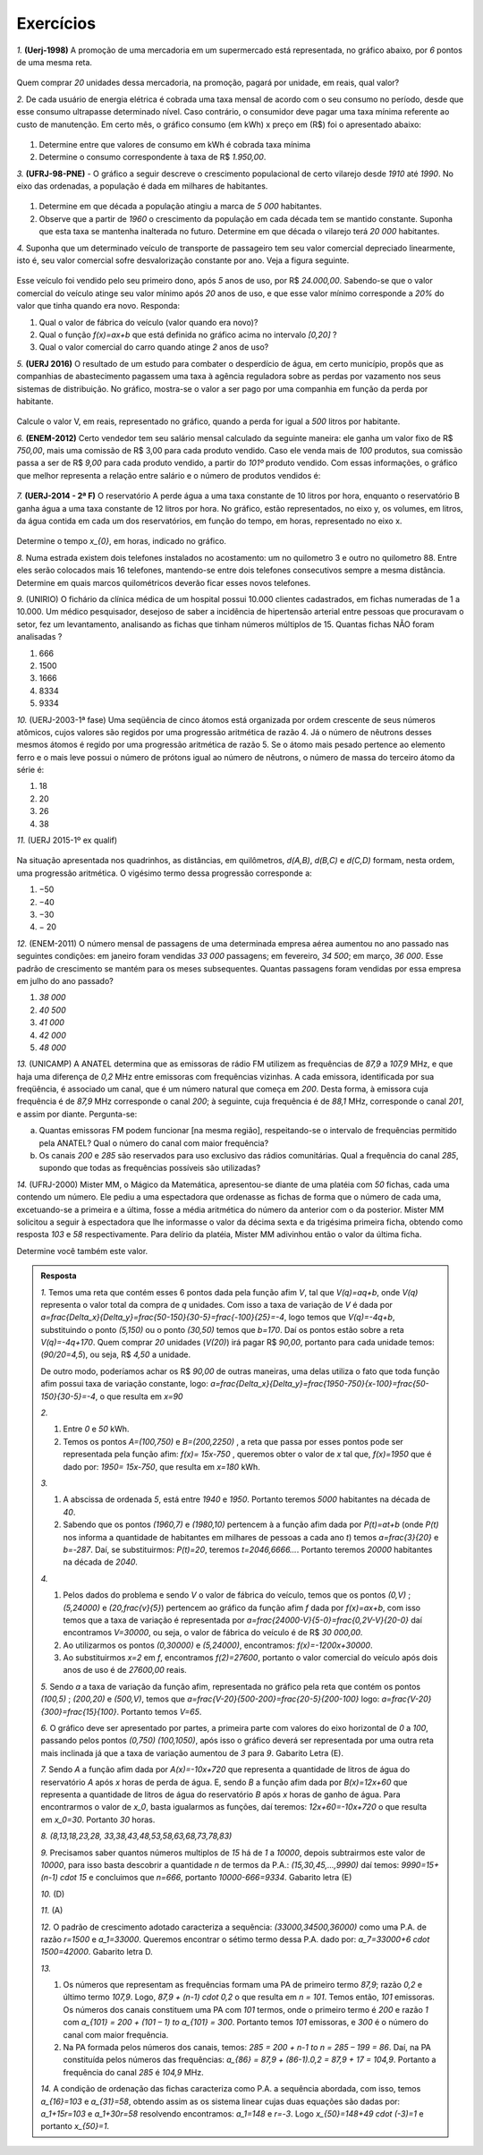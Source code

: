 *******
Exercícios
*******


`1.` **(Uerj-1998)** A promoção de uma mercadoria em um supermercado está representada, no gráfico abaixo, por `6` pontos de uma mesma reta.

.. figure:: _resources/uerj_98.png
   :width: 300pt
   :align: center

Quem comprar `20` unidades dessa mercadoria, na promoção, pagará por unidade, em reais, qual valor?

`2.` De cada usuário de energia elétrica é cobrada uma taxa mensal de acordo com o seu consumo no período, desde que esse consumo ultrapasse determinado nível. Caso contrário, o consumidor deve pagar uma taxa mínima referente ao custo de manutenção. Em certo mês, o gráfico consumo (em kWh) x preço em (R$) foi o apresentado abaixo:

.. figure:: _resources/questao_ufrj.png
   :width: 300pt
   :align: center

#. Determine entre que valores de consumo em kWh é cobrada taxa mínima
#. Determine o consumo correspondente à taxa de R$ `1.950,00`.

`3.` **(UFRJ-98-PNE)** - O gráfico a seguir descreve o crescimento populacional de certo vilarejo desde `1910` até `1990`. No eixo das ordenadas, a população é dada em milhares de habitantes.

.. figure:: _resources/populacao.png
   :width: 300pt
   :align: center

#. Determine em que década a população atingiu a marca de `5 000` habitantes.

#. Observe que a partir de `1960` o crescimento da população em cada década tem se mantido constante. Suponha que esta taxa se mantenha inalterada no futuro. Determine em que década o vilarejo terá `20 000` habitantes.

`4.` Suponha que um determinado veículo de transporte de passageiro tem seu valor comercial depreciado linearmente, isto é, seu valor comercial sofre desvalorização constante por ano. Veja a figura seguinte.

.. figure:: _resources/veiculo_depre_1.png
   :width: 300pt
   :align: center

Esse veículo foi vendido pelo seu primeiro dono, após `5` anos de uso, por R$ `24.000,00`. Sabendo-se que o valor comercial do veículo atinge seu valor mínimo após `20` anos de uso, e que esse valor mínimo corresponde a `20\%` do valor que tinha quando era novo. Responda:

#. Qual o valor de fábrica do veículo (valor quando era novo)?
#. Qual o função `f(x)=ax+b` que está definida no gráfico acima no intervalo `[0,20]` ?
#. Qual o valor comercial do carro quando atinge `2` anos de uso?

`5.` **(UERJ 2016)** O resultado de um estudo para combater o desperdício de água, em certo município, propôs que as companhias de abastecimento pagassem uma taxa à agência reguladora sobre as perdas por vazamento nos seus sistemas de distribuição. No gráfico, mostra-se o valor a ser pago por uma companhia em função da perda por habitante.

.. figure:: _resources/uerj_2016.png
   :width: 300pt
   :align: center

Calcule o valor V, em reais, representado no gráfico, quando a perda for igual a `500` litros por habitante.

`6.` **(ENEM-2012)** Certo vendedor tem seu salário mensal calculado da seguinte maneira: ele ganha um valor fixo de R$ `750,00`, mais uma comissão de R$ 3,00 para cada produto vendido. Caso ele venda mais de `100` produtos, sua comissão passa a ser de R$ `9,00` para cada produto vendido, a partir do `101º` produto vendido. Com essas informações, o gráfico que melhor representa a relação entre salário e o número de produtos vendidos é:

.. figure:: _resources/item_a.png
   :width: 300pt
   :align: center


.. figure:: _resources/item_b.png
   :width: 300pt
   :align: center

.. figure:: _resources/item_c.png
   :width: 300pt
   :align: center


.. figure:: _resources/item_d.png
   :width: 300pt
   :align: center

.. figure:: _resources/item_e.png
   :width: 300pt
   :align: center

`7.` **(UERJ-2014 - 2ª F)** O reservatório A perde água a uma taxa constante de 10 litros por hora, enquanto o reservatório B ganha água a uma taxa constante de 12 litros por hora. No gráfico, estão representados, no eixo y, os volumes, em litros, da água contida em cada um dos reservatórios, em função do tempo, em horas, representado no eixo x.

.. figure:: _resources/uerj_2014.jpeg
   :width: 300pt
   :align: center

Determine o tempo `x_{0}`, em horas, indicado no gráfico.

`8.` Numa estrada existem dois telefones instalados no acostamento: um no quilometro 3 e outro no quilometro 88. Entre eles serão colocados mais 16 telefones, mantendo-se entre dois telefones consecutivos sempre a mesma distância. Determine em quais marcos quilométricos deverão ficar esses novos telefones.

`9.` (UNIRIO) O fichário da clínica médica de um hospital possui 10.000 clientes cadastrados, em fichas numeradas de 1 a 10.000. Um médico pesquisador, desejoso de saber a incidência de hipertensão arterial entre pessoas que procuravam o setor, fez um levantamento, analisando as fichas que tinham números múltiplos de 15. Quantas fichas NÃO foram analisadas ?

#. 666		
#. 1500	
#. 1666	
#. 8334	
#. 9334

`10.` (UERJ-2003-1ª fase) Uma seqüência de cinco átomos está organizada por ordem crescente de seus números atômicos, cujos valores são regidos por uma progressão aritmética de razão 4. Já o número de nêutrons desses mesmos átomos é regido por uma progressão aritmética de razão 5.
Se o átomo mais pesado pertence ao elemento ferro e o mais leve possui o número de prótons igual ao número de nêutrons, o número de massa do terceiro átomo da série é:

#. 18	
#. 20	
#. 26	
#. 38

`11.` (UERJ 2015-1º ex qualif)


.. _fig-charge:

.. figure:: _resources/charge.png
   :width: 400pt
   :align: center
 
Na situação apresentada nos quadrinhos, as distâncias, em quilômetros, `d(A,B)`, `d(B,C)` e `d(C,D)` formam, nesta ordem, uma progressão aritmética.
O vigésimo termo dessa progressão corresponde a:

#. −50		
#. −40		
#. −30		
#. − 20

`12.` (ENEM-2011) O número mensal de passagens de uma determinada empresa aérea aumentou no ano passado nas seguintes condições: em janeiro foram vendidas `33 000` passagens; em fevereiro, `34 500`; em março, `36 000`. Esse padrão de crescimento se mantém para os meses subsequentes. Quantas passagens foram vendidas por essa empresa em julho do ano passado?

#. `38 000`
#. `40 500`
#. `41 000`
#. `42 000`	
#. `48 000`



`13.` (UNICAMP) A ANATEL determina que as emissoras de rádio FM utilizem as frequências de `87,9` a `107,9` MHz, e que haja uma diferença de `0,2` MHz entre emissoras com frequências vizinhas. A cada emissora, identificada por sua freqüência, é associado um canal, que é um número natural que começa em `200`. Desta forma, à emissora cuja frequência é de `87,9` MHz corresponde o canal `200`; à seguinte, cuja frequência é de `88,1` MHz, corresponde o
canal `201`, e assim por diante. Pergunta-se:


a) Quantas emissoras FM podem funcionar [na mesma região], respeitando-se o intervalo de frequências permitido pela ANATEL? Qual o número do canal com maior frequência?


b) Os canais `200` e `285` são reservados para uso exclusivo das rádios comunitárias. Qual a frequência do canal `285`, supondo que todas as frequências possíveis são utilizadas?


`14.` (UFRJ-2000) Mister MM, o Mágico da Matemática, apresentou-se diante de uma platéia com `50` fichas, cada uma contendo um número. Ele pediu a uma espectadora que ordenasse as fichas de forma que o número de cada uma, excetuando-se a primeira e a última, fosse a média aritmética do número da anterior com o da posterior. Mister MM solicitou a seguir à espectadora que lhe informasse o valor da décima sexta e da trigésima primeira ficha, obtendo como resposta `103` e `58` respectivamente. Para delírio da platéia, Mister MM adivinhou então o valor da última ficha.

Determine você também este valor.


.. admonition:: Resposta 

   `1.` Temos uma reta que contém esses 6 pontos dada pela função afim `V`, tal que `V(q)=aq+b`, onde `V(q)` representa o valor total da compra de `q` unidades. Com isso a taxa de variação de `V` é dada por `a=\frac{\Delta_x}{\Delta_y}=\frac{50-150}{30-5}=\frac{-100}{25}=-4`, logo temos que `V(q)=-4q+b`, substituindo o ponto `(5,150)` ou o ponto `(30,50)` temos que `b=170`. Daí os pontos estão sobre a reta `V(q)=-4q+170`. Quem comprar `20` unidades (`V(20)`) irá pagar R$ `90,00`, portanto para cada unidade temos:  (`90/20=4,5`), ou seja, R$ `4,50` a unidade.
   
   De outro modo, poderíamos achar os R$ `90,00` de outras maneiras, uma delas utiliza o fato que toda função afim possui taxa de variação constante, logo: `a=\frac{\Delta_x}{\Delta_y}=\frac{1950-750}{x-100}=\frac{50-150}{30-5}=-4`, o que resulta em `x=90`
   
   `2.`
   
   #. Entre `0` e `50` kWh.
   #. Temos os pontos `A=(100,750)` e `B=(200,2250)` , a reta que passa por esses pontos pode ser representada pela função afim: `f(x)= 15x-750` , queremos obter o valor de `x` tal que, `f(x)=1950` que é dado por: `1950= 15x-750`, que resulta em `x=180` kWh.
   
   `3.`
   
   #. A abscissa de ordenada `5`, está entre `1940` e `1950`. Portanto teremos `5000` habitantes na década de `40`.
   #. Sabendo que os pontos `(1960,7)` e `(1980,10)` pertencem à a função afim dada por `P(t)=at+b` (onde `P(t)` nos informa a quantidade de habitantes em milhares de pessoas a cada ano `t`) temos `a=\frac{3}{20}` e `b=-287`. Daí, se substituirmos: `P(t)=20`, teremos `t=2046,6666...`. Portanto teremos `20000` habitantes na década de `2040`.
   
   `4.`
   
   #. Pelos dados do problema e sendo `V` o valor de fábrica do veículo, temos que os pontos `(0,V)` ; `(5,24000)` e `(20,\frac{v}{5}`) pertencem ao gráfico da função afim `f` dada por `f(x)=ax+b`, com isso temos que a taxa de variação é representada por `a=\frac{24000-V}{5-0}=\frac{0,2V-V}{20-0}` daí encontramos `V=30000`, ou seja, o valor de fábrica do veículo é de R$ `30 000,00`.
   #. Ao utilizarmos os pontos `(0,30000)` e `(5,24000)`, encontramos: `f(x)=-1200x+30000`.
   #. Ao substituirmos `x=2` em `f`, encontramos `f(2)=27600`, portanto o valor comercial do veículo após dois anos de uso é de  `27600,00` reais.
   
   `5.` Sendo `a` a taxa de variação da função afim, representada no gráfico pela reta que contém os pontos `(100,5)` ; `(200,20)`  e `(500,V)`, temos que `a=\frac{V-20}{500-200}=\frac{20-5}{200-100}` logo: `a=\frac{V-20}{300}=\frac{15}{100}`. Portanto temos `V=65`.
   
   `6.` O gráfico deve ser apresentado por partes, a primeira parte com valores do eixo horizontal de `0` a `100`, passando pelos pontos `(0,750)` `(100,1050)`, após isso o gráfico deverá ser representada por uma outra reta mais inclinada já que a taxa de variação aumentou de `3` para `9`. Gabarito Letra (E).
   
   `7.` Sendo `A` a função afim dada por `A(x)=-10x+720` que representa a quantidade de litros de água do reservatório `A` após `x` horas de perda de água. E, sendo `B` a função afim dada por `B(x)=12x+60` que representa a quantidade de litros de água do reservatório `B` após `x` horas de ganho de água. Para encontrarmos o valor de `x_0`, basta igualarmos as funções, daí teremos: `12x+60=-10x+720` o que resulta em `x_0=30`. Portanto    `30` horas.
   
   `8.` `(8,13,18,23,28, 33,38,43,48,53,58,63,68,73,78,83)`

   `9.` Precisamos saber quantos números multiplos de `15` há de `1` a `10000`, depois subtrairmos este valor de `10000`, para isso basta descobrir a quantidade `n` de termos da P.A.: `(15,30,45,...,9990)` daí temos: `9990=15+(n-1) \cdot 15` e concluimos que `n=666`, portanto `10000-666=9334`. Gabarito letra (E)
   
   `10.` (D) 
   
   `11.` (A) 
   
   `12.` O padrão de crescimento adotado caracteriza a sequência: `(33000,34500,36000)` como uma P.A. de razão `r=1500` e `a_1=33000`. Queremos encontrar o sétimo termo dessa P.A. dado por: `a_7=33000+6 \cdot 1500=42000`. Gabarito letra D.
   
   `13.` 
   
   #. Os números que representam as frequências formam uma PA de  primeiro termo `87,9`; razão `0,2` e último termo `107,9`. Logo, `87,9 + (n-1) \cdot 0,2` o que resulta em `n = 101`. Temos então, `101` emissoras. Os números dos canais constituem uma PA com `101` termos, onde o primeiro termo é `200` e razão `1` com `a_{101} = 200 + (101 – 1) \to a_{101} = 300`.  Portanto temos `101` emissoras, e `300` é o número do canal com maior frequência.  
   
   #. Na PA formada pelos números dos canais, temos: `285 = 200 + n-1 \to n = 285 – 199 = 86`. Daí, na PA constituída pelos números das frequências: `a_{86} = 87,9 + (86-1).0,2 = 87,9 + 17 = 104,9`. Portanto a frequência do canal `285` é `104,9` MHz. 

   `14.` A condição de ordenação das fichas caracteriza como P.A. a sequência abordada, com isso, temos `a_{16}=103` e `a_{31}=58`, obtendo assim as os sistema linear cujas duas equações são dadas por: `a_1+15r=103` e `a_1+30r=58` resolvendo encontramos: `a_1=148` e `r=-3`. Logo `x_{50}=148+49 \cdot (-3)=1` e portanto  `x_{50}=1`.
